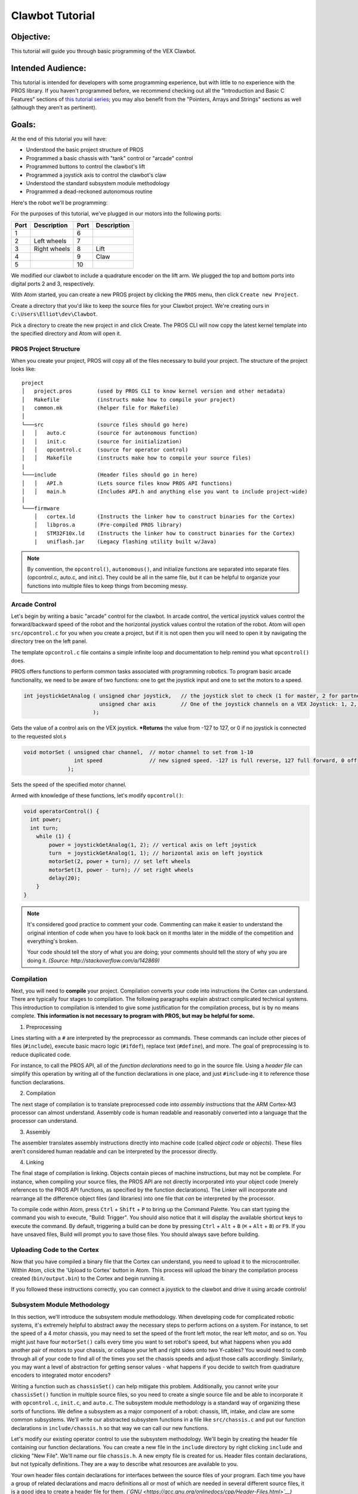 ================
Clawbot Tutorial
================

Objective:
==========

This tutorial will guide you through basic programming of the VEX
Clawbot.

Intended Audience:
==================

This tutorial is intended for developers with some programming
experience, but with little to no experience with the PROS library. If
you haven't programmed before, we recommend checking out all the
"Introduction and Basic C Features" sections of `this tutorial
series <http://www.studytonight.com/c/overview-of-c.php>`__; you may also
benefit from the "Pointers, Arrays and Strings" sections as well
(although they aren't as pertinent).

Goals:
======

At the end of this tutorial you will have:

-  Understood the basic project structure of PROS
-  Programmed a basic chassis with "tank" control or "arcade" control
-  Programmed buttons to control the clawbot's lift
-  Programmed a joystick axis to control the clawbot's claw
-  Understood the standard subsystem module methodology
-  Programmed a dead-reckoned autonomous routine

Here's the robot we'll be programming:

.. image:: /images/tuts/clawbot1.jpg

For the purposes of this tutorial, we've plugged in our motors into the
following ports:

+--------+----------------+--------+---------------+
| Port   | Description    | Port   | Description   |
+========+================+========+===============+
| 1      |                | 6      |               |
+--------+----------------+--------+---------------+
| 2      | Left wheels    | 7      |               |
+--------+----------------+--------+---------------+
| 3      | Right wheels   | 8      | Lift          |
+--------+----------------+--------+---------------+
| 4      |                | 9      | Claw          |
+--------+----------------+--------+---------------+
| 5      |                | 10     |               |
+--------+----------------+--------+---------------+

We modified our clawbot to include a quadrature encoder on the lift arm.
We plugged the top and bottom ports into digital ports 2 and 3,
respectively.

With Atom started, you can create a new PROS project by clicking the
``PROS`` menu, then click ``Create new Project``.

.. image:: /images/atom/menu-create-new.png

Create a directory that you'd like to keep the source files for your
Clawbot project. We're creating ours in ``C:\Users\Elliot\dev\Clawbot``.

.. image:: /images/atom/window-create-new.png

Pick a directory to create the new project in and click Create. The PROS
CLI will now copy the latest kernel template into the specified
directory and Atom will open it.

.. image:: /images/atom/proj-brand-new.png

PROS Project Structure
----------------------

When you create your project, PROS will copy all of the files necessary
to build your project. The structure of the project looks like:

::

    project
    │   project.pros        (used by PROS CLI to know kernel version and other metadata)
    │   Makefile            (instructs make how to compile your project)
    |   common.mk           (helper file for Makefile)
    │
    └───src                 (source files should go here)
    │   │   auto.c          (source for autonomous function)
    │   │   init.c          (source for initialization)
    │   │   opcontrol.c     (source for operator control)
    │   │   Makefile        (instructs make how to compile your source files)
    |
    └───include             (Header files should go in here)
    │   │   API.h           (Lets source files know PROS API functions)
    │   │   main.h          (Includes API.h and anything else you want to include project-wide)
    │
    └───firmware
        │   cortex.ld       (Instructs the linker how to construct binaries for the Cortex)
        │   libpros.a       (Pre-compiled PROS library)
        |   STM32F10x.ld    (Instructs the linker how to construct binaries for the Cortex)
        |   uniflash.jar    (Legacy flashing utility built w/Java)

.. note::
   By convention, the ``opcontrol()``, ``autonomous()``, and initialize functions are separated into separate files (opcontrol.c, auto.c, and init.c). They could be all in the same file, but it can be helpful to organize your functions into multiple files to keep things from becoming messy.

Arcade Control
--------------

Let's begin by writing a basic "arcade" control for the clawbot. In
arcade control, the vertical joystick values control the
forward/backward speed of the robot and the horizontal joystick values
control the rotation of the robot. Atom will open ``src/opcontrol.c``
for you when you create a project, but if it is not open then you will
need to open it by navigating the directory tree on the left panel.

The template ``opcontrol.c`` file contains a simple infinite loop and
documentation to help remind you what ``opcontrol()`` does.

PROS offers functions to perform common tasks associated with
programming robotics. To program basic arcade functionality, we need to
be aware of two functions: one to get the joystick input and one to set
the motors to a speed.

.. code:: c

    int joystickGetAnalog ( unsigned char joystick,   // the joystick slot to check (1 for master, 2 for partner)
                            unsigned char axis        // One of the joystick channels on a VEX Joystick: 1, 2, 3, 4, ACCEL_X, or ACCEL_Y
                          );

Gets the value of a control axis on the VEX joystick. ***Returns** the
value from -127 to 127, or 0 if no joystick is connected to the
requested slot.s

.. code:: c

    void motorSet ( unsigned char channel,  // motor channel to set from 1-10
                    int speed               // new signed speed. -127 is full reverse, 127 full forward, 0 off
                  );

Sets the speed of the specified motor channel.

Armed with knowledge of these functions, let's modify ``opcontrol()``:

.. code:: c

    void operatorControl() {
      int power;
      int turn;
        while (1) {
            power = joystickGetAnalog(1, 2); // vertical axis on left joystick
            turn  = joystickGetAnalog(1, 1); // horizontal axis on left joystick
            motorSet(2, power + turn); // set left wheels
            motorSet(3, power - turn); // set right wheels
            delay(20);
        }
    }

.. note::
   It's considered good practice to comment your code.
   Commenting can make it easier to understand the original intention of code
   when you have to look back on it months later in the middle of the competition
   and everything's broken.

   Your code should tell the story of what you are doing; your comments
   should tell the story of why you are doing it. *(Source:
   http://stackoverflow.com/a/142869)*

Compilation
-----------

Next, you will need to **compile** your project. Compilation converts
your code into instructions the Cortex can understand. There are
typically four stages to compilation. The following paragraphs explain
abstract complicated technical systems. This introduction to compilation
is intended to give some justification for the compilation process, but
is by no means complete. **This information is not necessary to program
with PROS, but may be helpful for some.**

1. Preprocessing

Lines starting with a ``#`` are interpreted by the preprocessor as
commands. These commands can include other pieces of files
(``#include``), execute basic macro logic (``#ifdef``), replace text
(``#define``), and more. The goal of preprocessing is to reduce
duplicated code.

For instance, to call the PROS API, all of the *function declarations*
need to go in the source file. Using a *header file* can simplify this
operation by writing all of the function declarations in one place, and
just ``#include``-ing it to reference those function declarations.

2. Compilation

The next stage of compilation is to translate preprocessed code into
*assembly instructions* that the ARM Cortex-M3 processor can almost
understand. Assembly code is human readable and reasonably converted
into a language that the processor can understand.

3. Assembly

The assembler translates assembly instructions directly into machine
code (called *object code* or *objects*). These files aren't considered
human readable and can be interpreted by the processor directly.

4. Linking

The final stage of compilation is linking. Objects contain pieces of
machine instructions, but may not be complete. For instance, when
compiling your source files, the PROS API are not directly incorporated
into your object code (merely references to the PROS API functions, as
specified by the function declarations). The Linker will incorporate and
rearrange all the difference object files (and libraries) into one file
that *can* be interpreted by the processor.

To compile code within Atom, press ``Ctrl`` + ``Shift`` + ``P`` to
bring up the Command Palette. You can start typing the command you wish
to execute, "Build: Trigger". You should also notice that it will
display the available shortcut keys to execute the command. By default,
triggering a build can be done by pressing
``Ctrl`` + ``Alt`` + ``B`` (``⌘`` + ``Alt`` + ``B``) or ``F9``.
If you have unsaved files, Build will prompt you to save those files.
You should always save before building.

.. image:: /images/atom/build.png

Uploading Code to the Cortex
----------------------------

Now that you have compiled a binary file that the Cortex can understand,
you need to upload it to the microcontroller. Within Atom, click the
'Upload to Cortex' button in Atom. This process will upload the binary
the compilation process created (``bin/output.bin``) to the Cortex and
begin running it.

If you followed these instructions correctly, you can connect a joystick
to the clawbot and drive it using arcade controls!

.. image:: /images/atom/upload.png

Subsystem Module Methodology
----------------------------

In this section, we'll introduce the subsystem module methodology. When
developing code for complicated robotic systems, it's extremely helpful
to abstract away the necessary steps to perform actions on a system. For
instance, to set the speed of a 4 motor chassis, you may need to set the
speed of the front left motor, the rear left motor, and so on. You might
just have four ``motorSet()`` calls every time you want to set robot's
speed, but what happens when you add another pair of motors to your
chassis, or collapse your left and right sides onto two Y-cables? You
would need to comb through all of your code to find all of the times you
set the chassis speeds and adjust those calls accordingly. Similarly,
you may want a level of abstraction for getting sensor values - what
happens if you decide to switch from quadrature encoders to integrated
motor encoders?

Writing a function such as ``chassisSet()`` can help mitigate this
problem. Additionally, you cannot write your ``chassisSet()`` function
in multiple source files, so you need to create a single source file and
be able to incorporate it with ``opcontrol.c``, ``init.c``, and
``auto.c``. The subsystem module methodology is a standard way of
organizing these sorts of functions. We define a subsystem as a major
component of a robot: chassis, lift, intake, and claw are some common
subsystems. We'll write our abstracted subsystem functions in a file
like ``src/chassis.c`` and put our function declarations in
``include/chassis.h`` so that way we can call our new functions.

Let's modify our existing operator control to use the subsystem
methodology. We'll begin by creating the header file containing our
function declarations. You can create a new file in the ``include``
directory by right clicking ``include`` and clicking "New File". We'll
name our file ``chassis.h``. A new empty file is created for us. Header
files contain declarations, but not typically definitions. They are a
way to describe what resources are available to you.

Your own header files contain declarations for interfaces between
the source files of your program. Each time you have a group of
related declarations and macro definitions all or most of which are
needed in several different source files, it is a good idea to
create a header file for them.
*(`GNU <https://gcc.gnu.org/onlinedocs/cpp/Header-Files.html>`__)*

.. code:: c

    #ifndef _CHASSIS_H_
    #define _CHASSIS_H_

    // Sets the speeds of the left and right wheels of the chassis
    void chassisSet(int left, int right);

    #endif // _CHASSIS_H_

.. code:: c

    #include "main.h"    // includes API.h and other headers
    #include "chassis.h" // redundant, but ensures that the corresponding header file (chassis.h) is included

    void chassisSet(int left, int right) {
      motorSet(2, left);
      motorSet(3, right);
    }

Using this methodology, we can rewrite our operator control to something
much more concise:

.. code:: c

    #include "main.h"
    #include "chassis.h"

    void opcontrol() {
      while(1) {
        int power, turn;
        while (1) {
          power = joystickGetAnalog(1, 2); // vertical axis on left joystick
          turn  = joystickGetAnalog(1, 1); // horizontal axis on left joystick
          chassisSet(power + turn, power - turn);
          delay(20);
        }
      }
    }

It should be clear that congregating similar pieces of code into a C
source file and a header file for other source files simplifies and
organizes your code.

.. note::
   You can modify ``main.h`` and
   include your own header files. In our example, we could modify our
   ``main.h`` to look like the following:

.. code:: c

    // top of main.h omitted
    #ifndef MAIN_H_

    // This prevents multiple inclusion, which isn't bad for this file but is good practice
    #define MAIN_H_

    #include <API.h>
    #include "chassis.h" // Added this line

    // rest of main.h omitted from this listing

Then, in ``opcontrol.c``, the only file we would need to ``#include`` is
``main.h``. In future source files, we would only ever need to
``#include "main.h"`` in order to get access to all of our robot's
subsystems' functions!

Programming the VEX Claw
------------------------

We now want to use the left horizontal joystick to control the aperture
of the claw. We'll continue using the modular methodology:

``include/claw.h``:

.. code:: c

   #ifndef *CLAW_H*
   #define *CLAW_H*

   void clawSet(int speed);

   #endif

``src/claw.c``:

.. code:: c

   #include "main.h"
   #include "claw.h"

   void clawSet(int speed) { motorSet(9, -speed); }

``src/opcontrol.c``:

.. code:: c

   #include "main.h"

   void operatorControl() {
     int power, turn;
     while (1) {
       power = joystickGetAnalog(1, 2); // vertical axis on left joystick
       turn = joystickGetAnalog(1, 1); // horizontal axis on left joystick
       chassisSet(power + turn, power - turn);

       // add the following line:
       clawSet(joystickGetAnalog(1, 4));

       delay(20);
     }
   }

Controlling the Lift
--------------------

Our drivers requested that they be able to use the trigger buttons to
control the lift. At this point, complete the lift submodule on your own
just like we did for the chassis and claw. If you're having trouble,
take a look at the complete Clawbot code sample at the bottom of this
page.

``src/opcontrol.c``:

.. code:: c

   #include "main.h"

   void operatorControl() {
     int power, turn;
     while (1) {
       power = joystickGetAnalog(1, 2); // vertical axis on left joystick
       turn = joystickGetAnalog(1, 1); // horizontal axis on left joystick
       chassisSet(power + turn, power - turn);

       clawSet(joystickGetAnalog(1, 4));

       // add the following logic:
       if(joystickGetDigital(1, 6, JOY_UP)) {
         liftSet(127); // pressing up, so lift should go up
       }
       else if(joystickGetDigital(1, 6, JOY_DOWN)) {
         liftSet(-127); // pressing down, so lift should go down
       }
       else {
         liftSet(0); // no buttons are pressed, stop the lift
       }

       delay(20);
     }
   }

Depending on your motor, you may notice that the arm falls back down
when stopped mid-raise. This can be alleviated by applying some power to
the motor when no buttons are pressed (instead of 0), or by using a
feedback control system such as PID.

-Congratulations, you have completed your first PROS program!
